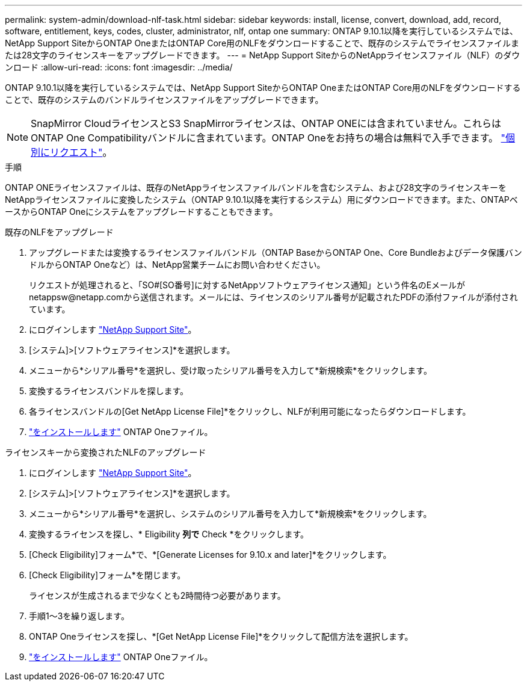 ---
permalink: system-admin/download-nlf-task.html 
sidebar: sidebar 
keywords: install, license, convert, download, add, record, software, entitlement, keys, codes, cluster, administrator, nlf, ontap one 
summary: ONTAP 9.10.1以降を実行しているシステムでは、NetApp Support SiteからONTAP OneまたはONTAP Core用のNLFをダウンロードすることで、既存のシステムでライセンスファイルまたは28文字のライセンスキーをアップグレードできます。 
---
= NetApp Support SiteからのNetAppライセンスファイル（NLF）のダウンロード
:allow-uri-read: 
:icons: font
:imagesdir: ../media/


[role="lead"]
ONTAP 9.10.1以降を実行しているシステムでは、NetApp Support SiteからONTAP OneまたはONTAP Core用のNLFをダウンロードすることで、既存のシステムのバンドルライセンスファイルをアップグレードできます。


NOTE: SnapMirror CloudライセンスとS3 SnapMirrorライセンスは、ONTAP ONEには含まれていません。これらはONTAP One Compatibilityバンドルに含まれています。ONTAP Oneをお持ちの場合は無料で入手できます。 https://docs.netapp.com/us-en/ontap/data-protection/install-snapmirror-cloud-license-task.html["個別にリクエスト"]。

.手順
ONTAP ONEライセンスファイルは、既存のNetAppライセンスファイルバンドルを含むシステム、および28文字のライセンスキーをNetAppライセンスファイルに変換したシステム（ONTAP 9.10.1以降を実行するシステム）用にダウンロードできます。また、ONTAPベースからONTAP Oneにシステムをアップグレードすることもできます。

[role="tabbed-block"]
====
.既存のNLFをアップグレード
--
. アップグレードまたは変換するライセンスファイルバンドル（ONTAP BaseからONTAP One、Core Bundleおよびデータ保護バンドルからONTAP Oneなど）は、NetApp営業チームにお問い合わせください。
+
リクエストが処理されると、「SO#[SO番号]に対するNetAppソフトウェアライセンス通知」という件名のEメールがnetappsw@netapp.comから送信されます。メールには、ライセンスのシリアル番号が記載されたPDFの添付ファイルが添付されています。

. にログインします link:https://mysupport.netapp.com/site/["NetApp Support Site"^]。
. [システム]>[ソフトウェアライセンス]*を選択します。
. メニューから*シリアル番号*を選択し、受け取ったシリアル番号を入力して*新規検索*をクリックします。
. 変換するライセンスバンドルを探します。
. 各ライセンスバンドルの[Get NetApp License File]*をクリックし、NLFが利用可能になったらダウンロードします。
. link:https://docs.netapp.com/us-en/ontap/system-admin/install-license-task.html["をインストールします"] ONTAP Oneファイル。


--
.ライセンスキーから変換されたNLFのアップグレード
--
. にログインします link:https://mysupport.netapp.com/site/["NetApp Support Site"^]。
. [システム]>[ソフトウェアライセンス]*を選択します。
. メニューから*シリアル番号*を選択し、システムのシリアル番号を入力して*新規検索*をクリックします。
. 変換するライセンスを探し、* Eligibility *列で* Check *をクリックします。
. [Check Eligibility]フォーム*で、*[Generate Licenses for 9.10.x and later]*をクリックします。
. [Check Eligibility]フォーム*を閉じます。
+
ライセンスが生成されるまで少なくとも2時間待つ必要があります。

. 手順1～3を繰り返します。
. ONTAP Oneライセンスを探し、*[Get NetApp License File]*をクリックして配信方法を選択します。
. link:https://docs.netapp.com/us-en/ontap/system-admin/install-license-task.html["をインストールします"] ONTAP Oneファイル。


--
====